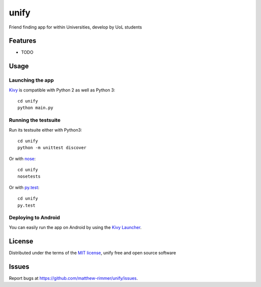 =============================
unify
=============================

Friend finding app for within Universities, develop by UoL students


Features
--------

* TODO


Usage
-----

Launching the app
~~~~~~~~~~~~~~~~~

`Kivy`_ is compatible with Python 2 as well as Python 3::

    cd unify
    python main.py

Running the testsuite
~~~~~~~~~~~~~~~~~~~~~

Run its testsuite either with Python3::

    cd unify
    python -m unittest discover

Or with `nose`_::

    cd unify
    nosetests

Or with `py.test`_::

    cd unify
    py.test

Deploying to Android
~~~~~~~~~~~~~~~~~~~~

You can easily run the app on Android by using the `Kivy Launcher`_.


License
-------

Distributed under the terms of the `MIT license`_, unify free and open source software


Issues
------

Report bugs at https://github.com/matthew-rimmer/unify/issues.


.. _`Kivy Launcher`: http://kivy.org/docs/guide/packaging-android.html#packaging-your-application-for-the-kivy-launcher
.. _`Kivy`: https://github.com/kivy/kivy
.. _`MIT License`: http://opensource.org/licenses/MIT
.. _`nose`: https://github.com/nose-devs/nose/
.. _`py.test`: http://pytest.org/latest/
